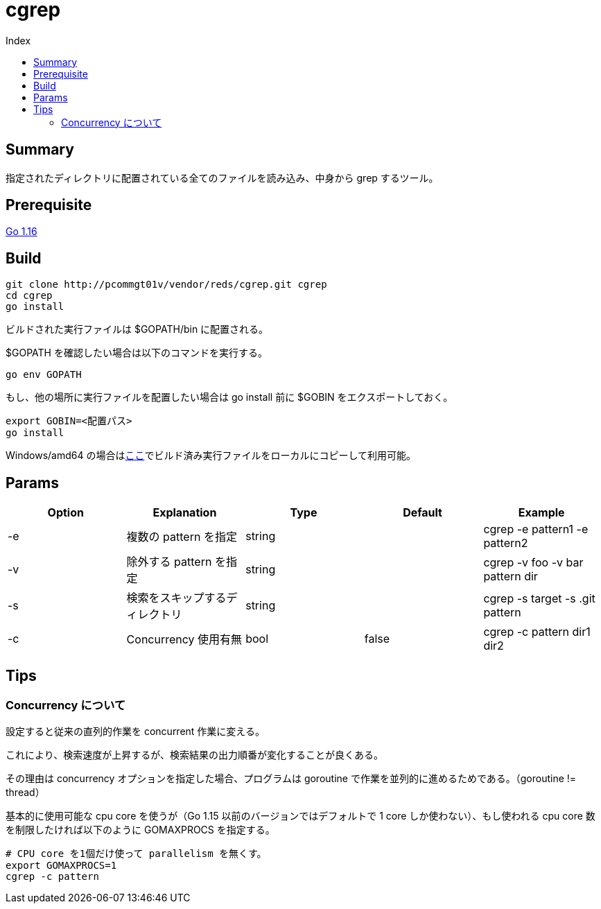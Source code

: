 = cgrep
:toc:
:toc-title: Index

== Summary

指定されたディレクトリに配置されている全てのファイルを読み込み、中身から grep するツール。

== Prerequisite

https://golang.org/doc/install[Go 1.16]

== Build

----
git clone http://pcommgt01v/vendor/reds/cgrep.git cgrep
cd cgrep
go install
----

ビルドされた実行ファイルは $GOPATH/bin に配置される。

$GOPATH を確認したい場合は以下のコマンドを実行する。

----
go env GOPATH
----

もし、他の場所に実行ファイルを配置したい場合は go install 前に $GOBIN をエクスポートしておく。

----
export GOBIN=<配置パス>
go install
----

Windows/amd64 の場合はlink:\\tofs2501\share\開発部\預金2チーム\テホ\cgrep\v1.0.0[ここ]でビルド済み実行ファイルをローカルにコピーして利用可能。

== Params

[cols="5*",options="header"]
|===
|Option|Explanation|Type|Default|Example

|-e
|複数の pattern を指定
|string
|
|cgrep -e pattern1 -e pattern2

|-v
|除外する pattern を指定
|string
|
|cgrep -v foo -v bar pattern dir

|-s
|検索をスキップするディレクトリ
|string
|
|cgrep -s target -s .git pattern

|-c
|Concurrency 使用有無
|bool
|false
|cgrep -c pattern dir1 dir2
|===

== Tips

=== Concurrency について

設定すると従来の直列的作業を concurrent 作業に変える。

これにより、検索速度が上昇するが、検索結果の出力順番が変化することが良くある。

その理由は concurrency オプションを指定した場合、プログラムは goroutine で作業を並列的に進めるためである。（goroutine != thread）

基本的に使用可能な cpu core を使うが（Go 1.15 以前のバージョンではデフォルトで 1 core しか使わない）、もし使われる cpu core 数を制限したければ以下のように GOMAXPROCS を指定する。

----
# CPU core を1個だけ使って parallelism を無くす。
export GOMAXPROCS=1
cgrep -c pattern
----
